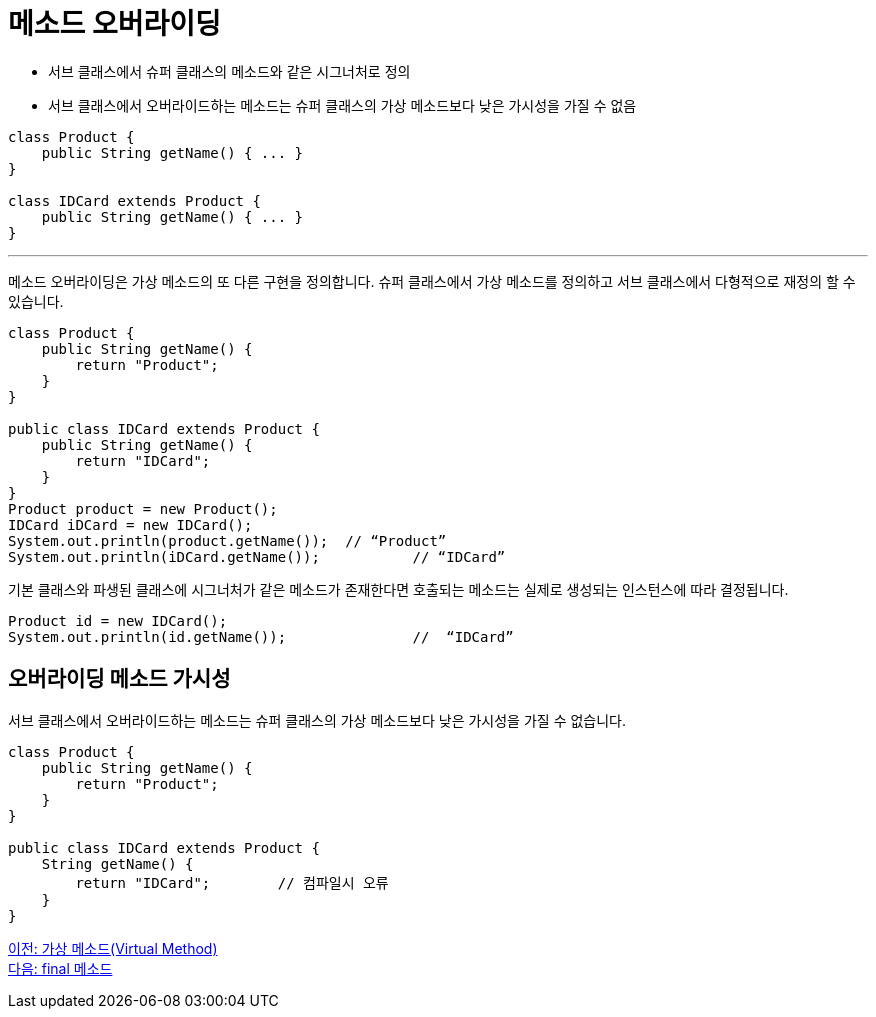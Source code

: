 = 메소드 오버라이딩

* 서브 클래스에서 슈퍼 클래스의 메소드와 같은 시그너처로 정의
* 서브 클래스에서 오버라이드하는 메소드는 슈퍼 클래스의 가상 메소드보다 낮은 가시성을 가질 수 없음

[source, java]
----
class Product {
    public String getName() { ... }
}

class IDCard extends Product {
    public String getName() { ... }
}
----

---

메소드 오버라이딩은 가상 메소드의 또 다른 구현을 정의합니다. 슈퍼 클래스에서 가상 메소드를 정의하고 서브 클래스에서 다형적으로 재정의 할 수 있습니다.

[source, java]
----
class Product {
    public String getName() {
        return "Product";
    }
}

public class IDCard extends Product {
    public String getName() {
        return "IDCard";
    }
}
Product product = new Product();
IDCard iDCard = new IDCard();
System.out.println(product.getName());	// “Product”
System.out.println(iDCard.getName());		// “IDCard”
----

기본 클래스와 파생된 클래스에 시그너처가 같은 메소드가 존재한다면 호출되는 메소드는 실제로 생성되는 인스턴스에 따라 결정됩니다.

[source, java]
----
Product id = new IDCard();
System.out.println(id.getName()); 		//  “IDCard”
----

== 오버라이딩 메소드 가시성

서브 클래스에서 오버라이드하는 메소드는 슈퍼 클래스의 가상 메소드보다 낮은 가시성을 가질 수 없습니다.

[source, java]
----
class Product {
    public String getName() {
        return "Product";
    }
}

public class IDCard extends Product {
    String getName() {
        return "IDCard";	// 컴파일시 오류
    }
}
----

link:./07_virtual_method.adoc[이전: 가상 메소드(Virtual Method)] +
link:./09_final_method.adoc[다음: final 메소드]
